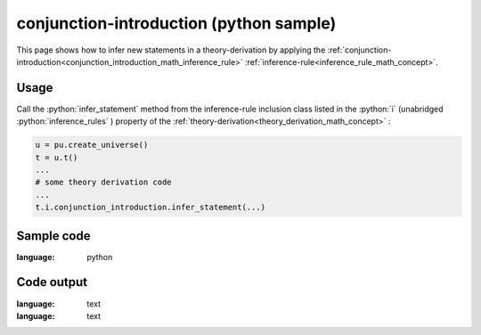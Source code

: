 .. _conjunction_introduction_python_sample:

..
   rst file generated by generate_docs_inference_rules.py.

.. role:: python(code)
    :language: py

conjunction-introduction (python sample)
============================================

.. tags:: conjunction-introduction, python, sample

.. seealso::
   :ref:`math concept<conjunction_introduction_math_inference_rule>` | :ref:`python declaration class<conjunction_introduction_declaration_python_class>` | :ref:`python inclusion class<conjunction_introduction_inclusion_python_class>`

This page shows how to infer new statements in a theory-derivation by applying the :ref:`conjunction-introduction<conjunction_introduction_math_inference_rule>` :ref:`inference-rule<inference_rule_math_concept>`.

Usage
----------------------

Call the :python:`infer_statement` method from the inference-rule inclusion class listed in the :python:`i` (unabridged :python:`inference_rules` ) property of the :ref:`theory-derivation<theory_derivation_math_concept>` :

.. code-block:: python

   u = pu.create_universe()
   t = u.t()
   ...
   # some theory derivation code
   ...
   t.i.conjunction_introduction.infer_statement(...)

Sample code
----------------------

.. literalinclude :: ../../../../src/sample/sample_conjunction_introduction.py
:language: python

Code output
-----------------------

.. tabs::

   .. tab:: Unicode

      .. literalinclude :: ../../../../data/sample_conjunction_introduction_unicode.txt
:language: text

   .. tab:: Plaintext

      .. literalinclude :: ../../../../data/sample_conjunction_introduction_plaintext.txt
:language: text

   .. tab:: LaTeX

      Will be provided in a future version.

   .. tab:: HTML

      Will be provided in a future version.
